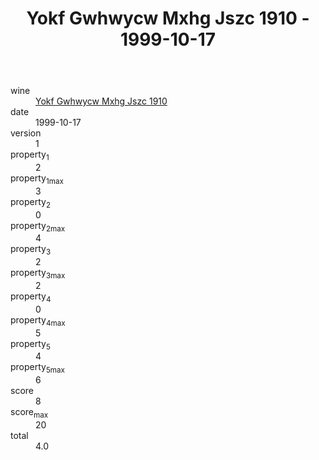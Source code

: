 :PROPERTIES:
:ID:                     051fe7dd-7033-4f0b-880f-075aa85a3e45
:END:
#+TITLE: Yokf Gwhwycw Mxhg Jszc 1910 - 1999-10-17

- wine :: [[id:907beb41-bf8f-4629-b574-8dbdcf26398a][Yokf Gwhwycw Mxhg Jszc 1910]]
- date :: 1999-10-17
- version :: 1
- property_1 :: 2
- property_1_max :: 3
- property_2 :: 0
- property_2_max :: 4
- property_3 :: 2
- property_3_max :: 2
- property_4 :: 0
- property_4_max :: 5
- property_5 :: 4
- property_5_max :: 6
- score :: 8
- score_max :: 20
- total :: 4.0



